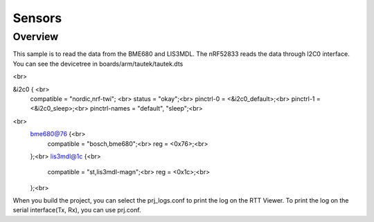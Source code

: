 Sensors
######

Overview
********

This sample is to read the data from the BME680 and LIS3MDL. The nRF52833 reads the data through I2C0 interface. You can see the devicetree in boards/arm/tautek/tautek.dts

<br>

&i2c0 {  <br>                            
	compatible = "nordic,nrf-twi";  <br>
	status = "okay";<br>
	pinctrl-0 = <&i2c0_default>;<br>
	pinctrl-1 = <&i2c0_sleep>;<br>
	pinctrl-names = "default", "sleep";<br>
<br>
	bme680@76 {<br>
		compatible = "bosch,bme680";<br>
		reg = <0x76>;<br>
	};<br>
	lis3mdl@1c {<br>
		compatible = "st,lis3mdl-magn";<br>
		reg = <0x1c>;<br>
	};<br>

When you build the project, you can select the prj_logs.conf to print the log on the RTT Viewer. To print the log on the serial interface(Tx, Rx), you can use prj.conf.